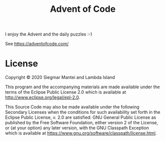 #+TITLE: Advent of Code

I enjoy the Advent and the daily puzzles :-)

See https://adventofcode.com/

* License

Copyright © 2020 Siegmar Mantei and Lambda Island

This program and the accompanying materials are made available under the terms
of the Eclipse Public License 2.0 which is available at
http://www.eclipse.org/legal/epl-2.0.

This Source Code may also be made available under the following Secondary
Licenses when the conditions for such availability set forth in the Eclipse
Public License, v. 2.0 are satisfied: GNU General Public License as published by
the Free Software Foundation, either version 2 of the License, or (at your
option) any later version, with the GNU Classpath Exception which is available
at https://www.gnu.org/software/classpath/license.html.
